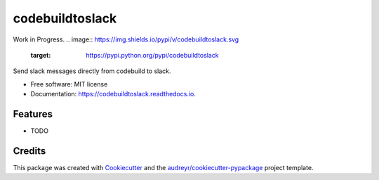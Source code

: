 ================
codebuildtoslack
================

Work in Progress. 
.. image:: https://img.shields.io/pypi/v/codebuildtoslack.svg
        :target: https://pypi.python.org/pypi/codebuildtoslack

.. image:: https://img.shields.io/travis/fernandoaguilar/codebuildtoslack.svg
        :target: https://travis-ci.org/fernandoaguilar/codebuildtoslack

.. image:: https://readthedocs.org/projects/codebuildtoslack/badge/?version=latest
        :target: https://codebuildtoslack.readthedocs.io/en/latest/?badge=latest
        :alt: Documentation Status




Send slack messages directly from codebuild to slack.


* Free software: MIT license
* Documentation: https://codebuildtoslack.readthedocs.io.


Features
--------

* TODO

Credits
-------

This package was created with Cookiecutter_ and the `audreyr/cookiecutter-pypackage`_ project template.

.. _Cookiecutter: https://github.com/audreyr/cookiecutter
.. _`audreyr/cookiecutter-pypackage`: https://github.com/audreyr/cookiecutter-pypackage
